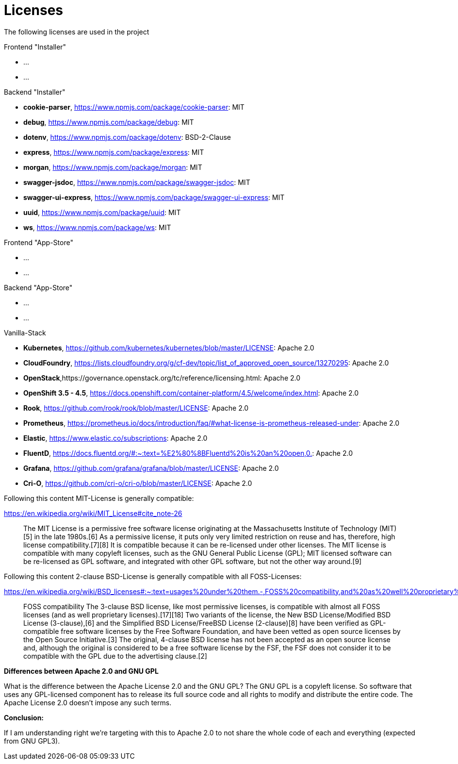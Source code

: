 = Licenses

The following licenses are used in the project

Frontend "Installer"

- ...
- ...

Backend "Installer"

- *cookie-parser*, https://www.npmjs.com/package/cookie-parser: MIT
- *debug*, https://www.npmjs.com/package/debug: MIT
- *dotenv*, https://www.npmjs.com/package/dotenv: BSD-2-Clause
- *express*, https://www.npmjs.com/package/express: MIT
- *morgan*, https://www.npmjs.com/package/morgan: MIT
- *swagger-jsdoc*, https://www.npmjs.com/package/swagger-jsdoc: MIT
- *swagger-ui-express*, https://www.npmjs.com/package/swagger-ui-express: MIT
- *uuid*, https://www.npmjs.com/package/uuid: MIT
- *ws*, https://www.npmjs.com/package/ws: MIT

Frontend "App-Store"

- ...
- ...

Backend "App-Store"

- ...
- ...

Vanilla-Stack

- *Kubernetes*, https://github.com/kubernetes/kubernetes/blob/master/LICENSE: Apache 2.0
- *CloudFoundry*, https://lists.cloudfoundry.org/g/cf-dev/topic/list_of_approved_open_source/13270295: Apache 2.0
- *OpenStack*,https://governance.openstack.org/tc/reference/licensing.html: Apache 2.0
- *OpenShift 3.5 - 4.5*, https://docs.openshift.com/container-platform/4.5/welcome/index.html: Apache 2.0
- *Rook*, https://github.com/rook/rook/blob/master/LICENSE: Apache 2.0
- *Prometheus*, https://prometheus.io/docs/introduction/faq/#what-license-is-prometheus-released-under: Apache 2.0
- *Elastic*, https://www.elastic.co/subscriptions: Apache 2.0
- *FluentD*, https://docs.fluentd.org/#:~:text=%E2%80%8BFluentd%20is%20an%20open,0.: Apache 2.0
- *Grafana*, https://github.com/grafana/grafana/blob/master/LICENSE: Apache 2.0
- *Cri-O*, https://github.com/cri-o/cri-o/blob/master/LICENSE: Apache 2.0

Following this content MIT-License is generally compatible:

https://en.wikipedia.org/wiki/MIT_License#cite_note-26

> The MIT License is a permissive free software license originating at the Massachusetts Institute of Technology (MIT)[5] in the late 1980s.[6] As a permissive license, it puts only very limited restriction on reuse and has, therefore, high license compatibility.[7][8] It is compatible because it can be re-licensed under other licenses. The MIT license is compatible with many copyleft licenses, such as the GNU General Public License (GPL); MIT licensed software can be re-licensed as GPL software, and integrated with other GPL software, but not the other way around.[9]

Following this content 2-clause BSD-License is generally compatible with all FOSS-Licenses:

https://en.wikipedia.org/wiki/BSD_licenses#:~:text=usages%20under%20them.-,FOSS%20compatibility,and%20as%20well%20proprietary%20licenses).

> FOSS compatibility The 3-clause BSD license, like most permissive licenses, is compatible with almost all FOSS licenses (and as well proprietary licenses).[17][18] Two variants of the license, the New BSD License/Modified BSD License (3-clause),[6] and the Simplified BSD License/FreeBSD License (2-clause)[8] have been verified as GPL-compatible free software licenses by the Free Software Foundation, and have been vetted as open source licenses by the Open Source Initiative.[3] The original, 4-clause BSD license has not been accepted as an open source license and, although the original is considered to be a free software license by the FSF, the FSF does not consider it to be compatible with the GPL due to the advertising clause.[2]


*Differences between Apache 2.0 and GNU GPL*

What is the difference between the Apache License 2.0 and the GNU GPL? The GNU GPL is a copyleft license. So software that uses any GPL-licensed component has to release its full source code and all rights to modify and distribute the entire code. The Apache License 2.0 doesn't impose any such terms.

*Conclusion:*

If I am understanding right we're targeting with this to Apache 2.0 to not share the whole code of each and everything (expected from GNU GPL3).